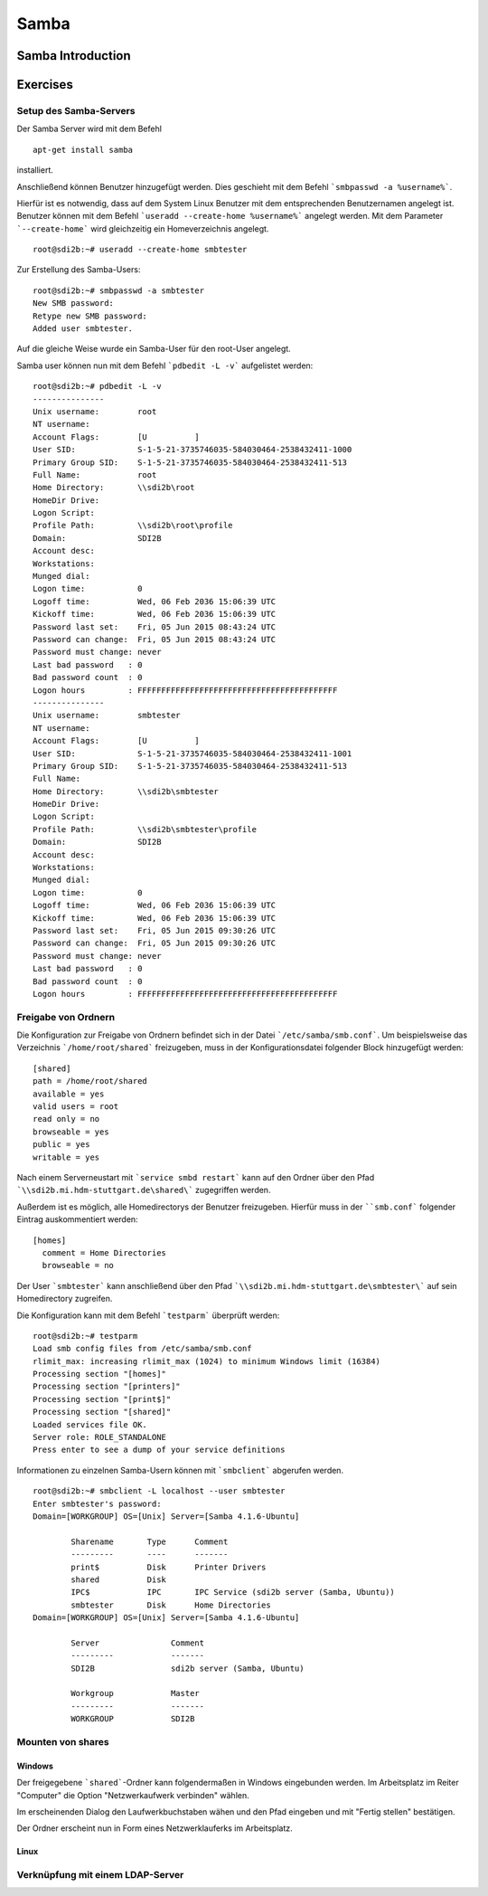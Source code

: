 
*****
Samba
*****

Samba Introduction
******************


Exercises
*********


Setup des Samba-Servers
#######################

Der Samba Server wird mit dem Befehl
::
  apt-get install samba

installiert.

Anschließend können Benutzer hinzugefügt werden. Dies geschieht mit dem Befehl ```smbpasswd -a %username%```.

Hierfür ist es notwendig, dass auf dem System Linux Benutzer mit dem entsprechenden Benutzernamen angelegt ist. Benutzer können mit dem Befehl ```useradd --create-home %username%``` angelegt werden. Mit dem Parameter ```--create-home``` wird gleichzeitig ein Homeverzeichnis angelegt.
::
  root@sdi2b:~# useradd --create-home smbtester

Zur Erstellung des Samba-Users:
::
  root@sdi2b:~# smbpasswd -a smbtester
  New SMB password:
  Retype new SMB password:
  Added user smbtester.

Auf die gleiche Weise wurde ein Samba-User für den root-User angelegt.

Samba user können nun mit dem Befehl ```pdbedit -L -v``` aufgelistet werden:
::
  root@sdi2b:~# pdbedit -L -v
  ---------------
  Unix username:        root
  NT username:
  Account Flags:        [U          ]
  User SID:             S-1-5-21-3735746035-584030464-2538432411-1000
  Primary Group SID:    S-1-5-21-3735746035-584030464-2538432411-513
  Full Name:            root
  Home Directory:       \\sdi2b\root
  HomeDir Drive:
  Logon Script:
  Profile Path:         \\sdi2b\root\profile
  Domain:               SDI2B
  Account desc:
  Workstations:
  Munged dial:
  Logon time:           0
  Logoff time:          Wed, 06 Feb 2036 15:06:39 UTC
  Kickoff time:         Wed, 06 Feb 2036 15:06:39 UTC
  Password last set:    Fri, 05 Jun 2015 08:43:24 UTC
  Password can change:  Fri, 05 Jun 2015 08:43:24 UTC
  Password must change: never
  Last bad password   : 0
  Bad password count  : 0
  Logon hours         : FFFFFFFFFFFFFFFFFFFFFFFFFFFFFFFFFFFFFFFFFF
  ---------------
  Unix username:        smbtester
  NT username:
  Account Flags:        [U          ]
  User SID:             S-1-5-21-3735746035-584030464-2538432411-1001
  Primary Group SID:    S-1-5-21-3735746035-584030464-2538432411-513
  Full Name:
  Home Directory:       \\sdi2b\smbtester
  HomeDir Drive:
  Logon Script:
  Profile Path:         \\sdi2b\smbtester\profile
  Domain:               SDI2B
  Account desc:
  Workstations:
  Munged dial:
  Logon time:           0
  Logoff time:          Wed, 06 Feb 2036 15:06:39 UTC
  Kickoff time:         Wed, 06 Feb 2036 15:06:39 UTC
  Password last set:    Fri, 05 Jun 2015 09:30:26 UTC
  Password can change:  Fri, 05 Jun 2015 09:30:26 UTC
  Password must change: never
  Last bad password   : 0
  Bad password count  : 0
  Logon hours         : FFFFFFFFFFFFFFFFFFFFFFFFFFFFFFFFFFFFFFFFFF



Freigabe von Ordnern
####################
Die Konfiguration zur Freigabe von Ordnern befindet sich in der Datei ```/etc/samba/smb.conf```.
Um beispielsweise das Verzeichnis ```/home/root/shared``` freizugeben, muss in der Konfigurationsdatei folgender Block hinzugefügt werden:
::
  [shared]
  path = /home/root/shared
  available = yes
  valid users = root
  read only = no
  browseable = yes
  public = yes
  writable = yes
  
Nach einem Serverneustart mit ```service smbd restart``` kann auf den Ordner über den Pfad ```\\sdi2b.mi.hdm-stuttgart.de\shared\``` zugegriffen werden.

Außerdem ist es möglich, alle Homedirectorys der Benutzer freizugeben. Hierfür muss in der ````smb.conf``` folgender Eintrag auskommentiert werden:
::
  [homes]
    comment = Home Directories
    browseable = no

Der User ```smbtester``` kann anschließend über den Pfad ```\\sdi2b.mi.hdm-stuttgart.de\smbtester\``` auf sein Homedirectory zugreifen.

Die Konfiguration kann mit dem Befehl ```testparm``` überprüft werden:
::
  root@sdi2b:~# testparm
  Load smb config files from /etc/samba/smb.conf
  rlimit_max: increasing rlimit_max (1024) to minimum Windows limit (16384)
  Processing section "[homes]"
  Processing section "[printers]"
  Processing section "[print$]"
  Processing section "[shared]"
  Loaded services file OK.
  Server role: ROLE_STANDALONE
  Press enter to see a dump of your service definitions

Informationen zu einzelnen Samba-Usern können mit ```smbclient``` abgerufen werden.
:: 
  root@sdi2b:~# smbclient -L localhost --user smbtester
  Enter smbtester's password:
  Domain=[WORKGROUP] OS=[Unix] Server=[Samba 4.1.6-Ubuntu]
  
          Sharename       Type      Comment
          ---------       ----      -------
          print$          Disk      Printer Drivers
          shared          Disk
          IPC$            IPC       IPC Service (sdi2b server (Samba, Ubuntu))
          smbtester       Disk      Home Directories
  Domain=[WORKGROUP] OS=[Unix] Server=[Samba 4.1.6-Ubuntu]
  
          Server               Comment
          ---------            -------
          SDI2B                sdi2b server (Samba, Ubuntu)
  
          Workgroup            Master
          ---------            -------
          WORKGROUP            SDI2B

Mounten von shares
##################

Windows
+++++++
Der freigegebene ```shared```-Ordner kann folgendermaßen in Windows eingebunden werden. 
Im Arbeitsplatz im Reiter "Computer" die Option "Netzwerkaufwerk verbinden" wählen.

.. image:: images/Samba/windows/04.png

Im erscheinenden Dialog den Laufwerkbuchstaben wähen und den Pfad eingeben und mit "Fertig stellen" bestätigen.

.. image:: images/Samba/windows/05.png

Der Ordner erscheint nun in Form eines Netzwerklauferks im Arbeitsplatz.

.. image:: images/Samba/windows/06.png


Linux
+++++


Verknüpfung mit einem LDAP-Server
#################################
